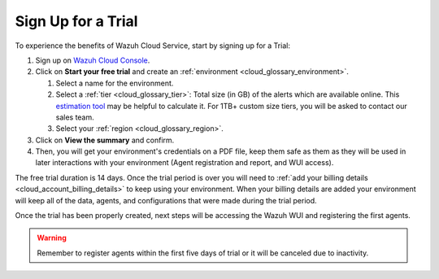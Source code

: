 .. Copyright (C) 2020 Wazuh, Inc.

.. _cloud_getting_started_sign_up:

Sign Up for a Trial
===================

.. meta::
  :description: Learn about signing up for a trial. 

To experience the benefits of Wazuh Cloud Service, start by signing up for a Trial:

1. Sign up on `Wazuh Cloud Console <https://console.cloud.wazuh.com/>`_.

2. Click on  **Start your free trial** and create an :ref:`environment <cloud_glossary_environment>`.

   1. Select a name for the environment.

   2. Select a :ref:`tier <cloud_glossary_tier>`: Total size (in GB) of the alerts which are available online. This `estimation tool <https://wazuh.com/cloud/#pricing>`_ may be helpful to calculate it. For 1TB+ custom size tiers, you will be asked to contact our sales team.

   3.  Select your :ref:`region <cloud_glossary_region>`.

3. Click on **View the summary** and confirm.

4. Then, you will get your environment's credentials on a PDF file, keep them safe as them as they will be used in later interactions with your environment (Agent registration and report, and WUI access).

The free trial duration is 14 days. Once the trial period is over you will need to  :ref:`add your billing details <cloud_account_billing_details>` to keep using your environment. When your billing details are added your environment will keep all of the data, agents, and configurations that were made during the trial period.

Once the trial has been properly created, next steps will be accessing the Wazuh WUI and registering the first agents.

.. warning:: Remember to register agents within the first five days of trial or it will be canceled due to inactivity.

